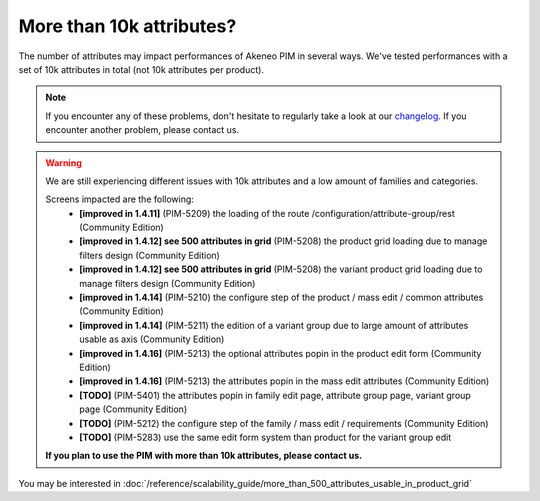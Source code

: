 More than 10k attributes?
-------------------------

The number of attributes may impact performances of Akeneo PIM in several ways.
We've tested performances with a set of 10k attributes in total (not 10k attributes per product).

.. note::

    If you encounter any of these problems, don't hesitate to regularly take a look at our `changelog`_. If you encounter another problem, please contact us.

.. _changelog: https://github.com/akeneo/pim-community-dev/blob/1.4/CHANGELOG-1.4.md

.. warning::

    We are still experiencing different issues with 10k attributes and a low amount of families and categories.

    Screens impacted are the following:
     - **[improved in 1.4.11]** (PIM-5209) the loading of the route /configuration/attribute-group/rest (Community Edition)
     - **[improved in 1.4.12] see 500 attributes in grid** (PIM-5208) the product grid loading due to manage filters design (Community Edition)
     - **[improved in 1.4.12] see 500 attributes in grid** (PIM-5208) the variant product grid loading due to manage filters design (Community Edition)
     - **[improved in 1.4.14]** (PIM-5210) the configure step of the product / mass edit / common attributes (Community Edition)
     - **[improved in 1.4.14]** (PIM-5211) the edition of a variant group due to large amount of attributes usable as axis (Community Edition)
     - **[improved in 1.4.16]** (PIM-5213) the optional attributes popin in the product edit form (Community Edition)
     - **[improved in 1.4.16]** (PIM-5213) the attributes popin in the mass edit attributes (Community Edition)
     - **[TODO]** (PIM-5401) the attributes popin in family edit page, attribute group page, variant group page (Community Edition)
     - **[TODO]** (PIM-5212) the configure step of the family / mass edit / requirements (Community Edition)
     - **[TODO]** (PIM-5283) use the same edit form system than product for the variant group edit

    **If you plan to use the PIM with more than 10k attributes, please contact us.**

You may be interested in :doc:`/reference/scalability_guide/more_than_500_attributes_usable_in_product_grid`
